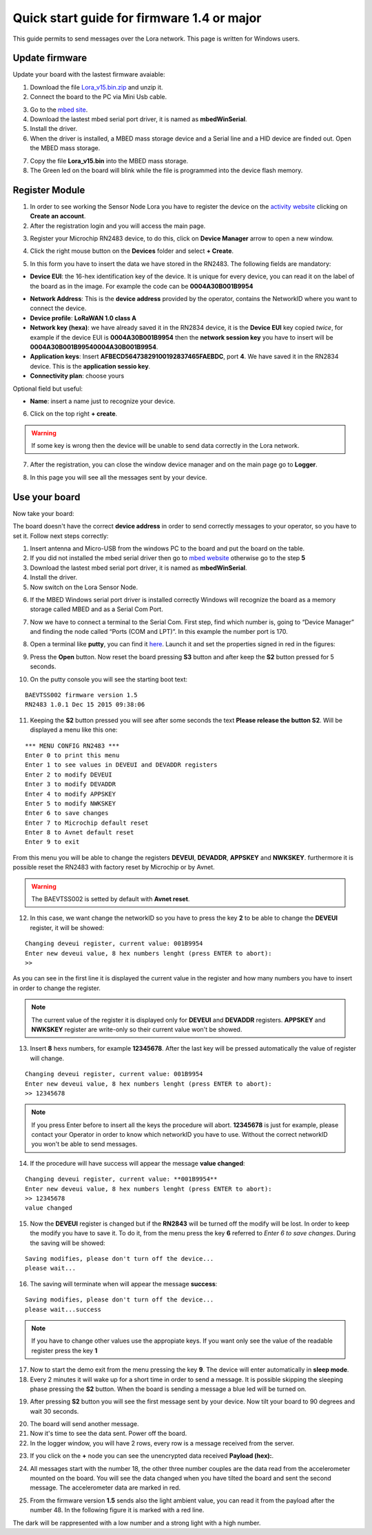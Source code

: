 .. index:: qs1.5

.. _quick15:

Quick start guide for firmware 1.4 or major
-------------------------------------------

This guide permits to send messages over the Lora network. This page is written for Windows users.

Update firmware
***************

Update your board with the lastest firmware avaiable:

1. Download the file `Lora_v15.bin.zip <http://downloads.architechboards.com/doc/BAEVTSS002_BAEVTSS003/revB/Lora_v15.bin.zip>`_ and unzip it.

2. Connect the board to the PC via Mini Usb cable.

.. image:: _static/board_usb.jpg

3. Go to the `mbed site <https://developer.mbed.org/handbook/Windows-serial-configuration>`_.

4. Download the lastest mbed serial port driver, it is named as **mbedWinSerial**.

5. Install the driver.

6. When the driver is installed, a MBED mass storage device and a Serial line and a HID device are finded out. Open the MBED mass storage.

.. image:: _static/mbed_open.jpg

7. Copy the file **Lora_v15.bin** into the MBED mass storage.

8. The Green led on the board will blink while the file is programmed into the device flash memory.

Register Module
***************

1. In order to see working the Sensor Node Lora you have to register the device on the `activity website <http://actility.thingpark.com/portal/web>`_ clicking on **Create an account**. 

2. After the registration login and you will access the main page.

.. image:: _static/actility_main.jpg

3. Register your Microchip RN2483 device, to do this, click on **Device Manager** arrow to open a new window.

.. image:: _static/actility_device_manager.jpg

4. Click the right mouse button on the **Devices** folder and select **+ Create**.

.. image:: _static/actility_create.jpg

5. In this form you have to insert the data we have stored in the RN2483. The following fields are mandatory:

- **Device EUI**: the 16-hex identification key of the device. It is unique for every device, you can read it on the label of the board as in the image. For example the code can be **0004A30B001B9954**

.. image:: _static/euid_label.jpg

- **Network Address**: This is the **device address** provided by the operator, contains the NetworkID where you want to connect the device.
- **Device profile**: **LoRaWAN 1.0 class A**
- **Network key (hexa)**: we have already saved it in the RN2834 device, it is the **Device EUI** key copied *twice*, for example if the device EUI is **0004A30B001B9954** then the **network session key** you have to insert will be **0004A30B001B99540004A30B001B9954**.
- **Application keys**: Insert **AFBECD56473829100192837465FAEBDC**, port **4**. We have saved it in the RN2834 device. This is the **application sessio key**.
- **Connectivity plan**: choose yours

Optional field but useful:

- **Name**: insert a name just to recognize your device.

6. Click on the top right **+ create**.

.. warning::

    If some key is wrong then the device will be unable to send data correctly in the Lora network.

7. After the registration, you can close the window device manager and on the main page go to **Logger**.

.. image:: _static/actility_logger.jpg

8. In this page you will see all the messages sent by your device. 

Use your board
**************

Now take your board:

.. image:: _static/board_bare.jpg

The board doesn't have the correct **device address** in order to send correctly messages to your operator, so you have to set it. Follow next steps correctly:

1. Insert antenna and Micro-USB from the windows PC to the board and put the board on the table.

2. If you did not installed the mbed serial driver then go to `mbed website <https://developer.mbed.org/handbook/Windows-serial-configuration>`_ otherwise go to the step **5**

3. Download the lastest mbed serial port driver, it is named as **mbedWinSerial**.

4. Install the driver.

5. Now switch on the Lora Sensor Node.

.. image:: _static/board_switch.jpg

6. If the MBED Windows serial port driver is installed correctly Windows will recognize the board as a memory storage called MBED and as a Serial Com Port.

.. image:: _static/storage_mbed.jpg

7. Now we have to connect a terminal to the Serial Com. First step, find which number is, going to “Device Manager” and finding the node called “Ports (COM and LPT)”. In this example the number port is 170.

.. image:: _static/device_manager.jpg

8. Open a terminal like **putty**, you can find it `here <https://the.earth.li/~sgtatham/putty/latest/x86/putty.exe>`_. Launch it and set the properties signed in red in the figures:

.. image:: _static/putty_session.jpg

.. image:: _static/putty_serial.jpg

9. Press the **Open** button. Now reset the board pressing **S3** button and after keep the **S2** button pressed for 5 seconds. 

.. image:: _static/board_s2_s3.jpg

10. On the putty console you will see the starting boot text:

::

    BAEVTSS002 firmware version 1.5
    RN2483 1.0.1 Dec 15 2015 09:38:06

11. Keeping the **S2** button pressed you will see after some seconds the text **Please release the button S2**. Will be displayed a menu like this one:

::

  *** MENU CONFIG RN2483 ***
  Enter 0 to print this menu
  Enter 1 to see values in DEVEUI and DEVADDR registers
  Enter 2 to modify DEVEUI
  Enter 3 to modify DEVADDR
  Enter 4 to modify APPSKEY
  Enter 5 to modify NWKSKEY
  Enter 6 to save changes
  Enter 7 to Microchip default reset
  Enter 8 to Avnet default reset
  Enter 9 to exit

From this menu you will be able to change the registers **DEVEUI**, **DEVADDR**, **APPSKEY** and **NWKSKEY**. furthermore it is possible reset the RN2483 with factory reset by Microchip or by Avnet. 

.. warning::

  The BAEVTSS002 is setted by default with **Avnet reset**. 

12. In this case, we want change the networkID so you have to press the key **2** to be able to change the **DEVEUI** register, it will be showed:

::

  Changing deveui register, current value: 001B9954
  Enter new deveui value, 8 hex numbers lenght (press ENTER to abort):
  >>

As you can see in the first line it is displayed the current value in the register and how many numbers you have to insert in order to change the register.

.. note::

  The current value of the register it is displayed only for **DEVEUI** and **DEVADDR** registers. **APPSKEY** and **NWKSKEY** register are write-only so their current value won't be showed.

13. Insert **8** hexs numbers, for example **12345678**. After the last key will be pressed automatically the value of register will change.

::

  Changing deveui register, current value: 001B9954
  Enter new deveui value, 8 hex numbers lenght (press ENTER to abort):
  >> 12345678

.. note:: 

  If you press Enter before to insert all the keys the procedure will abort. **12345678** is just for example, please contact your Operator in order to know which networkID you have to use. Without the correct networkID you won't be able to send messages.

14. If the procedure will have success will appear the message **value changed**:

::

  Changing deveui register, current value: **001B9954**
  Enter new deveui value, 8 hex numbers lenght (press ENTER to abort):
  >> 12345678
  value changed

15. Now the **DEVEUI** register is changed but if the **RN2843** will be turned off the modify will be lost. In order to keep the modify you have to save it. To do it, from the menu press the key **6** referred to *Enter 6 to save changes*. During the saving will be showed:

::

  Saving modifies, please don't turn off the device...
  please wait...

16. The saving will terminate when will appear the message **success**:

::

  Saving modifies, please don't turn off the device...
  please wait...success

.. note::

  If you have to change other values use the appropiate keys. If you want only see the value of the readable register press the key **1**

17. Now to start the demo exit from the menu pressing the key **9**. The device will enter automatically in **sleep mode**.

18. Every 2 minutes it will wake up for a short time in order to send a message. It is possible skipping the sleeping phase pressing the **S2** button. When the board is sending a message a blue led will be turned on.

.. image:: _static/board_s2.jpg

19. After pressing **S2** button you will see the first message sent by your device. Now tilt your board to 90 degrees and wait 30 seconds.

.. image:: _static/board_tilt.jpg

20. The board will send another message. 

21. Now it's time to see the data sent. Power off the board. 

22. In the logger window, you will have 2 rows, every row is a message received from the server.

.. image:: _static/actility_logger_messages.jpg

23. If you click on the **+** node you can see the unencrypted data received **Payload (hex):**. 

.. image:: _static/actility_logger_messages2.jpg

24. All messages start with the number 18, the other three number couples are the data read from the accelerometer mounted on the board. You will see the data changed when you have tilted the board and sent the second message. The accelerometer data are marked in red.

.. image:: _static/actility_logger3.jpg

25. From the firmware version **1.5** sends also the light ambient value, you can read it from the payload after the number 48. In the following figure it is marked with a red line.

.. image:: _static/actility_logger4.jpg

The dark will be rappresented with a low number and a strong light with a high number.

